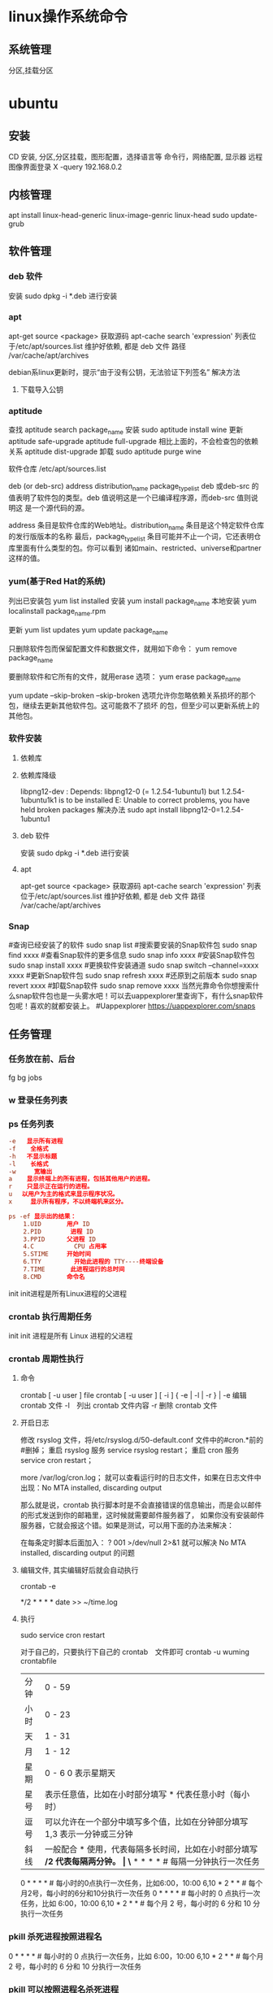 * linux操作系统命令
** 系统管理
   分区,挂载分区
* ubuntu
** 安装 
   CD 安装, 分区,分区挂载，图形配置，选择语言等
   命令行，网络配置, 显示器
   远程图像界面登录 X -query 192.168.0.2
** 内核管理
    apt install linux-head-generic linux-image-genric linux-head
    sudo update-grub
** 软件管理
*** deb 软件
    安装 sudo dpkg -i *.deb  进行安装
*** apt 
    apt-get source <package> 获取源码
    apt-cache search 'expression'
    列表位于/etc/apt/sources.list
    维护好依赖, 都是 deb 文件
    路径  /var/cache/apt/archives
    
    debian系linux更新时，提示“由于没有公钥，无法验证下列签名”
    解决方法
1. 下载导入公钥
# apt-key adv --keyserver keyserver.ubuntu.com --recv-keys  8B48AD6246925553
# apt-key adv --keyserver keyserver.ubuntu.com --recv-keys  7638D0442B90D010
# 此处的8B48AD6246925553、7638D0442B90D010是错误提示中的：NO_PUBKEY 8B48AD6246925553  NO_PUBKEY 7638D0442B90D010 

*** aptitude    
    查找
    aptitude search package_name
    安装
    sudo aptitude install wine
    更新
    aptitude safe-upgrade   
    aptitude full-upgrade 相比上面的，不会检查包的依赖关系 
    aptitude dist-upgrade 
    卸载 
    sudo aptitude purge wine
    
    软件仓库
    /etc/apt/sources.list
    
    deb (or deb-src) address  distribution_name  package_type_list
    deb 或deb-src 的值表明了软件包的类型。deb 值说明这是一个已编译程序源，而deb-src 值则说明这
    是一个源代码的源。

    address 条目是软件仓库的Web地址。distribution_name 条目是这个特定软件仓库的发行版版本的名称
    最后，package_type_list 条目可能并不止一个词，它还表明仓库里面有什么类型的包。你可以看到
    诸如main、restricted、universe和partner这样的值。
*** yum(基于Red Hat的系统)
    列出已安装包   yum list installed
    安装 yum install package_name
    本地安装 yum localinstall package_name.rpm

    更新 yum list updates
    yum update package_name

    只删除软件包而保留配置文件和数据文件，就用如下命令：
    yum remove package_name

    要删除软件和它所有的文件，就用erase 选项：
    yum erase package_name

    yum update --skip-broken
    --skip-broken 选项允许你忽略依赖关系损坏的那个包，继续去更新其他软件包。这可能救不了损坏
    的包，但至少可以更新系统上的其他包。

*** 软件安装
**** 依赖库
**** 依赖库降级 
     libpng12-dev : Depends: libpng12-0 (= 1.2.54-1ubuntu1) but 1.2.54-1ubuntu1k1 is to be installed 
     E: Unable to correct problems, you have held broken packages
     解决办法
     sudo apt install libpng12-0=1.2.54-1ubuntu1
**** deb 软件
     安装 sudo dpkg -i *.deb  进行安装
**** apt 
     apt-get source <package> 获取源码
     apt-cache search 'expression'
     列表位于/etc/apt/sources.list
     维护好依赖, 都是 deb 文件
     路径  /var/cache/apt/archives
*** Snap
#查询已经安装了的软件 sudo snap list
#搜索要安装的Snap软件包 sudo snap find xxxx
#查看Snap软件的更多信息 sudo snap info xxxx
#安装Snap软件包 sudo snap install xxxx
#更换软件安装通道 sudo snap switch –channel=xxxx xxxx
#更新Snap软件包 sudo snap refresh xxxx
#还原到之前版本 sudo snap revert xxxx
#卸载Snap软件 sudo snap remove xxxx
当然光靠命令你想搜索什么snap软件包也是一头雾水吧！可以去uappexplorer里查询下，有什么snap软件包呢！喜欢的就都安装上。
#Uappexplorer
https://uappexplorer.com/snaps
** 任务管理
*** 任务放在前、后台
    fg bg jobs 
*** w 登录任务列表
*** ps 任务列表
   #+BEGIN_SRC conf
     -e   显示所有进程 
     -f    全格式
     -h   不显示标题
     -l    长格式
     -w     宽输出
     a    显示终端上的所有进程，包括其他用户的进程。
     r    只显示正在运行的进程。
     u 　以用户为主的格式来显示程序状况。
     x     显示所有程序，不以终端机来区分。

     ps -ef 显示出的结果：
         1.UID       用户 ID
         2.PID        进程 ID
         3.PPID      父进程 ID
         4.C           CPU 占用率
         5.STIME     开始时间
         6.TTY         开始此进程的 TTY----终端设备
         7.TIME       此进程运行的总时间
         8.CMD       命令名
   #+END_SRC
   
   init init进程是所有Linux进程的父进程
*** crontab 执行周期任务
   init init 进程是所有 Linux 进程的父进程
*** crontab 周期性执行
**** 命令
     crontab [ -u user ] file
     crontab [ -u user ] [ -i ] { -e | -l | -r } |
     -e 编辑 crontab 文件
     -l　列出 crontab 文件内容
     -r 删除 crontab 文件
**** 开启日志     
    修改 rsyslog 文件，将/etc/rsyslog.d/50-default.conf 文件中的#cron.*前的#删掉；
    重启 rsyslog 服务 service rsyslog restart；
    重启 cron 服务 service cron restart；

    more /var/log/cron.log；
    就可以查看运行时的日志文件，如果在日志文件中出现：No MTA installed, discarding output

    那么就是说，crontab 执行脚本时是不会直接错误的信息输出，而是会以邮件的形式发送到你的邮箱里，这时候就需要邮件服务器了，
    如果你没有安装邮件服务器，它就会报这个错。如果是测试，可以用下面的办法来解决：

    在每条定时脚本后面加入：
    ?
    001
    >/dev/null 2>&1
    就可以解决 No MTA installed, discarding output 的问题
**** 编辑文件, 其实编辑好后就会自动执行
    crontab -e  

    # m h  dom mon dow   command  
    */2 * * * * date >> ~/time.log  
**** 执行     
     sudo service cron restart  

     对于自己的，只要执行下自己的 crontab　文件即可
     crontab -u wuming crontabfile

 | 分钟 | 0 - 59                                                                     |
 | 小时 | 0 - 23                                                                     |
 | 天   | 1 - 31                                                                     |
 | 月   | 1 - 12                                                                     |
 | 星期 | 0 - 6   0 表示星期天                                                        |
 | 星号 | 表示任意值，比如在小时部分填写 * 代表任意小时（每小时）                    |
 | 逗号 | 可以允许在一个部分中填写多个值，比如在分钟部分填写 1,3 表示一分钟或三分钟  |
 | 斜线 | 一般配合 * 使用，代表每隔多长时间，比如在小时部分填写 */2 代表每隔两分钟。 |
\* * * * *                  # 每隔一分钟执行一次任务  
0 * * * *                  # 每小时的0点执行一次任务，比如6:00，10:00  
6,10 * 2 * *            # 每个月2号，每小时的6分和10分执行一次任务  
0 * * * *                  # 每小时的 0 点执行一次任务，比如 6:00，10:00  
6,10 * 2 * *            # 每个月 2 号，每小时的 6 分和 10 分执行一次任务  
*** pkill 杀死进程按照进程名
0 * * * *                  # 每小时的 0 点执行一次任务，比如 6:00，10:00  
6,10 * 2 * *            # 每个月 2 号，每小时的 6 分和 10 分执行一次任务  
*** pkill 可以按照进程名杀死进程
*** 进程属性
    ls /proc/PID 
    cwd 进程运行目录
    exe 程序绝对路径
    cmdline 运行时的命令行命令
    environ 环境变量
    fd 打开或使用的文件的符号链接
** 用户管理
*** 添加
     useradd -m -g users -G wheel -s /bin/bash ikke
     passwd ikke
*** 组织
**** sudo 组
      打开 /etc/sudoers 
*** 忘记密码
   1,启动时在启动的 linux 系统（或 grub 到计时结束前）上按下“e”键
   2，选中类似“于 kernel /boot/vmlinuz-2.4.18-14 ”按“e”键
   3,修改命令行，加入 linux single，结果如下：
   kernel /vmlinuz-2.6.18-8.el5  ro root=LABEL=/ rhgb quiet linux single
   4,回车返回，按 b 键,进入命令行
   5, #vi /etc/shadow 编辑 shadow
   将第一行，即以 root 开头的一行中 root:后和下一个:前的内容删除，
   第一行将类似于
   root::……
   保存
   (如果保存不了，是文件属性的问题，就chmod 755 /etc/shadow，这样就OK了)
6. #reboot重启，root密码为空
   (如果保存不了，是文件属性的问题，就 chmod 755 /etc/shadow，这样就 OK 了)
6. #reboot 重启，root 密码为空
*** 显示 w 
*** 用户通信 write USERNAME 终端
    终端通过who获取
    write wuming pts/0
*** 拒绝通信 mesg n 
** 设备管理
*** 查看设备 
    ls /dev/
*** 硬盘设备 
    查看容量 df
**** 使用 mount
     mount 用于加载文件系统到指定的加载点
    mount  [-t vfstype] [-o options] device dir
    1.-t vfstype 文件系统类型
    　　光盘或光盘镜像：iso9660
    　　DOS fat16 文件系统：msdos
    　　Windows 9x fat32 文件系统：vfat
    　　Windows NT ntfs 文件系统：ntfs
    　　Mount Windows 文件网络共享：smbfs
    　　UNIX(LINUX) 文件网络共享：nfs
    2.-o options 主要用来描述设备或档案的挂接方式。常用的参数有：
    　　loop：用来把一个文件当成硬盘分区挂接上系统
    　　ro：采用只读方式挂接设备
    　　rw：采用读写方式挂接设备
    　　iocharset：指定访问文件系统所用字符集,不能显示中文 iocharset=cp936
    3.device 要挂接(mount)的设备。
    4.dir 设备在系统上的挂接点(mount point)。
    sudo mount -t smbfs -o username=user,password='' //10.0.1.1/windowsshare /mnt 浏览 windows 共享文件夹
**** 取消使用 umount
** 文件系统
** 文件管理
*** 查看 cat less more head tac tail wc
*** 排序查看 sort uniq
*** 修改 vim/emacs
*** 新增文件 目录  mkdir
*** 删除 remove rmdir
*** 比较 diff
*** 文件类型 file 
*** 改名 mv
*** 查找文件 find whereis which
*** 编辑
**** sed 命令编辑器
***** 选项 
      sed [options] 'command' file(s)
      sed [options] -f scriptfile file(s)
      -e<script>或--expression=<script>：以选项中的指定的 script 来处理输入的文本文件；
      -f<script 文件>或--file=<script 文件>：以选项中指定的 script 文件来处理输入的文本文件；
***** 功能
      a\ 在当前行下面插入文本。
      i\ 在当前行上面插入文本。
      c\ 把选定的行改为新的文本。
      d 删除，删除选择的行。
      D 删除模板块的第一行。
      s 替换指定字符 sed 's/aa/bb/' file 注意/ 符,用来分界
      h 拷贝模板块的内容到内存中的缓冲区。
      H 追加模板块的内容到内存中的缓冲区。
      g 获得内存缓冲区的内容，并替代当前模板块中的文本。
      G 获得内存缓冲区的内容，并追加到当前模板块文本的后面。
      l 列表不能打印字符的清单。
      n 读取下一个输入行，用下一个命令处理新的行而不是用第一个命令。
      N 追加下一个输入行到模板块后面并在二者间嵌入一个新行，改变当前行号码。
      p 打印模板块的行。(显示两遍)
      P(大写) 打印模板块的第一行。
      q 退出 Sed。
      b lable 分支到脚本中带有标记的地方，如果分支不存在则分支到脚本的末尾。
      r file 从 file 中读行。
      t label if 分支，从最后一行开始，条件一旦满足或者 T，t 命令，将导致分支到带有标号的命令处，或者到脚本的末尾。
      T label 错误分支，从最后一行开始，一旦发生错误或者 T，t 命令，将导致分支到带有标号的命令处，或者到脚本的末尾。
      w file 写并追加模板块到 file 末尾。  
      W file 写并追加模板块的第一行到 file 末尾。  
      ! 表示后面的命令对所有没有被选定的行发生作用。  
      = 打印当前行号码。  
      # 把注释扩展到下一个换行符以前。  

      sed 替换标记
      g 表示行内全面替换。  
      p 表示打印行。  
      w 表示把行写入一个文件。  
      x 表示互换模板块中的文本和缓冲区中的文本。  
      y 表示把一个字符翻译为另外的字符（但是不用于正则表达式）
      \1 子串匹配标记
      & 已匹配字符串标记

      sed 元字符集
      ^ 匹配行开始，如：/^sed/匹配所有以 sed 开头的行。
      $ 匹配行结束，如：/sed$/匹配所有以 sed 结尾的行。
      . 匹配一个非换行符的任意字符，如：/s.d/匹配 s 后接一个任意字符，最后是 d。
      [* 匹配 0 个或多个字符，如：/*sed/匹配所有模板是一个或多个空格后紧跟 sed 的行。
      [] 匹配一个指定范围内的字符，如/[ss]ed/匹配 sed 和 Sed。  
      [^] 匹配一个不在指定范围内的字符，如：/[^A-RT-Z]ed/匹配不包含 A-R 和 T-Z 的一个字母开头，紧跟 ed 的行。
      \(..\) 匹配子串，保存匹配的字符，如 s/\(love\)able/\1rs，loveable 被替换成 lovers。
      & 保存搜索字符用来替换其他字符，如 s/love/**&**/，love 这成**love**。
      \< 匹配单词的开始，如:/\<love/匹配包含以 love 开头的单词的行。
      \> 匹配单词的结束，如/love\>/匹配包含以 love 结尾的单词的行。
      x\{m\} 重复字符 x，m 次，如：/0\{5\}/匹配包含 5 个 0 的行。
      x\{m,\} 重复字符 x，至少 m 次，如：/0\{5,\}/匹配至少有 5 个 0 的行。
      x\{m,n\} 重复字符 x，至少 m 次，不多于 n 次，如：/0\{5,10\}/匹配 5~10 个 0 的行。 

***** sed 用法实例
****** 替换：s
      sed 's/book/books/' file

      -n 选项和 p 命令一起使用表示只打印那些发生替换的行：
      sed -n 's/test/TEST/p' file

      直接编辑文件选项-i，会匹配 file 文件中每一行的第一个 book 替换
      为 books：
      sed -i 's/book/books/g' file
****** 全面替换标记 g
      sed 's/book/books/g' file
****** 替换 1 行中第 N 处匹配开始替换时，可以使用 /Ng：
      echo sksksksksksk | sed 's/sk/SK/2g'
      skSKSKSKSKSK
****** 使用定界符
      sed 's:test:TEXT:g'
      sed 's|test|TEXT|g'

      定界符出现在样式内部时，需要进行转义：
      sed 's/\/bin/\/usr\/local\/bin/g'

****** 删除操作：d 命令
****** 删除空白行：
      sed '/^$/d' file

****** 删除文件的第 2 行：
      sed '2d' file
****** 删除文件的第 2 行到末尾所有行：
      sed '2,$d' file
****** 删除文件最后一行：
      sed '$d' file
****** 删除文件中所有开头是 test 的行：
      sed '/^test/'d file
****** 已匹配字符串标记&
      正则表达式 \w\+ 匹配每一个单词，使用 [&] 替换它，& 对应于之
      前所匹配到的单词：

      echo this is a test line | sed 's/\w\+/[&]/g'
      [this] [is] [a] [test] [line]

      所有以 192.168.0.1 开头的行都会被替换成它自已加 localhost：

      sed 's/^192.168.0.1/&localhost/' file
      192.168.0.1localhost
****** 子串匹配标记\1
      匹配给定样式的其中一部分：
      echo this is digit 7 in a number | sed 's/digit \([0-9]\)/\1/'
      this is 7 in a number

      命令中 digit 7，被替换成了 7。样式匹配到的子串是 7，\(..\)
      用于匹配子串，对于匹配到的第一个子串就标记为 \1，依此类推匹
      配到的第二个结果就是 \2，例如：

      echo aaa BBB | sed 's/\([a-z]\+\) \([A-Z]\+\)/\2 \1/'
      BBB aaa

      love 被标记为 1，所有 loveable 会被替换成 lovers，并打印出来：

      sed -n 's/\(love\)able/\1rs/p' file
****** 组合多个表达式
      sed '表达式' | sed '表达式'

      等价于：

      sed '表达式; 表达式'

      引用

      sed 表达式可以使用单引号来引用，但是如果表达式内部包含变量字
      符串，就需要使用双引号。

      test=hello
      echo hello WORLD | sed "s/$test/HELLO"
      HELLO WORLD

      选定行的范围：,（逗号）

      所有在模板 test 和 check 所确定的范围内的行都被打印：

      sed -n '/test/,/check/p' file

      打印从第 5 行开始到第一个包含以 test 开始的行之间的所有行：

      sed -n '5,/^test/p' file

      对于模板 test 和 west 之间的行，每行的末尾用字符串 aaa bbb 替换：

      sed '/test/,/west/s/$/aaa bbb/' file

      多点编辑：e 命令

      -e 选项允许在同一行里执行多条命令：

      sed -e '1,5d' -e 's/test/check/' file

      上面 sed 表达式的第一条命令删除 1 至 5 行，第二条命令用 check 替换
      test。命令的执行顺序对结果有影响。如果两个命令都是替换命令
      ，那么第一个替换命令将影响第二个替换命令的结果。

      和 -e 等价的命令是 --expression：

      sed --expression='s/test/check/' --expression='/love/d' file

      从文件读入：r 命令

      file 里的内容被读进来，显示在与 test 匹配的行后面，如果匹配多
      行，则 file 的内容将显示在所有匹配行的下面：

      sed '/test/r file' filename

      写入文件：w 命令  

      在 example 中所有包含 test 的行都被写入 file 里：

      sed -n '/test/w file' example

      追加（行下）：a\命令

      将 this is a test line 追加到以 test 开头的行后面：

      sed '/^test/a\this is a test line' file

      在 test.conf 文件第 2 行之后插入 this is a test line：

      sed -i '2a\this is a test line' test.conf

      插入（行上）：i\命令

      将 this is a test line 追加到以 test 开头的行前面：

      sed '/^test/i\this is a test line' file

      在 test.conf 文件第 5 行之前插入 this is a test line：

      sed -i '5i\this is a test line' test.conf

      下一个：n 命令

      如果 test 被匹配，则移动到匹配行的下一行，替换这一行的 aa，变
      为 bb，并打印该行，然后继续：

      sed '/test/{ n; s/aa/bb/; }' file

      变形：y 命令

      把 1~10 行内所有 abcde 转变为大写，注意，正则表达式元字符不能使
      用这个命令：

      sed '1,10y/abcde/ABCDE/' file

      退出：q 命令

      打印完第 10 行后，退出 sed

      sed '10q' file

      保持和获取：h 命令和 G 命令

      在 sed 处理文件的时候，每一行都被保存在一个叫模式空间的临时缓
      冲区中，除非行被删除或者输出被取消，否则所有被处理的行都将
      打印在屏幕上。接着模式空间被清空，并存入新的一行等待处理。

      sed -e '/test/h' -e '$G' file

      在这个例子里，匹配 test 的行被找到后，将存入模式空间，h 命令将
      其复制并存入一个称为保持缓存区的特殊缓冲区内。第二条语句的
      意思是，当到达最后一行后，G 命令取出保持缓冲区的行，然后把它
      放回模式空间中，且追加到现在已经存在于模式空间中的行的末尾
      。在这个例子中就是追加到最后一行。简单来说，任何包含 test 的
      行都被复制并追加到该文件的末尾。

      保持和互换：h 命令和 x 命令

      互换模式空间和保持缓冲区的内容。也就是把包含 test 与 check 的行
      互换：

      sed -e '/test/h' -e '/check/x' file

      脚本 scriptfile

      sed 脚本是一个 sed 的命令清单，启动 Sed 时以-f 选项引导脚本文件名
      。Sed 对于脚本中输入的命令非常挑剔，在命令的末尾不能有任何空
      白或文本，如果在一行中有多个命令，要用分号分隔。以#开头的行
      为注释行，且不能跨行。

      sed [options] -f scriptfile file(s)

      打印奇数行或偶数行

      方法 1：

      sed -n 'p;n' test.txt  #奇数行
      sed -n 'n;p' test.txt  #偶数行

      方法 2：

      sed -n '1~2p' test.txt  #奇数行
      sed -n '2~2p' test.txt  #偶数行

      打印匹配字符串的下一行

      grep -A 1 SCC URFILE
      sed -n '/SCC/{n;p}' URFILE
      awk '/SCC/{getline; print}' URFILE
***** 修改 更改 
**** emacs 可视化编辑器
**** join 行号及行内文本同，则显示
     按两个文件的相同字段合并
**** tr 替换或删除字符
*** 查找文件内容 grep
*** 改变权限 chmod 
*** 权限 setuid 执行中文件有文件所有者权限  setgid 文件所属组权限
*** grep 文本搜索
     -C 5 foo file  显示 file 文件中匹配 foo 字串那行以及上下 5 行
     -B 5 foo file  显示 foo 及前 5 行
     -A 5 foo file  显示 foo 及后 5 行
     －c：只输出匹配行的计数。
     －I：不区分大 小写(只适用于单字符)。
     －h：查询多文件时不显示文件名。
     －l：查询多文件时只输出包含匹配字符的文件名。
     －n：显示匹配行及 行号。
     －s：不显示不存在或无匹配文本的错误信息。
     －v：显示不包含匹配文本的所有行。
     pattern 正则表达式主要参数：
     \： 忽略正则表达式中特殊字符的原有含义。
     ^：匹配正则表达式的开始行。
     $: 匹配正则表达式的结束行。
     \<：从匹配正则表达 式的行开始。
     \>：到匹配正则表达式的行结束。
     [ ]：单个字符，如[A]即 A 符合要求 。
     [ - ]：范围，如[A-Z]，即 A、B、C 一直到 Z 都符合要求 。
     .：所有的单个字符。
     $ grep ‘test’ d*
     显示所有以 d 开头的文件中包含 test 的行。
     $ grep ‘test’ aa bb cc
     显示在 aa，bb，cc 文件中匹配 test 的行。
     $ grep ‘[a-z]\{5\}’ aa
     显示所有包含每个字符串至少有 5 个连续小写字符的字符串的行。
     $ grep ‘w\(es\)t.*\1′ aa
     如果 west 被匹配，则 es 就被存储到内存中，并标记为 1，然后搜索任意个字符(.*)，这些字符后面紧跟着 另外一个 es(\1)，找到就显示该行。如果用 egrep 或 grep -E，就不用"\"号进行转义，直接写成’w(es)t.*\1′就可以了。

     grep 命令使用复杂实例
     假设您正在’/usr/src/Linux/Doc’目录下搜索带字符 串’magic’的文件：
     $ grep magic /usr/src/Linux/Doc/*
     sysrq.txt:* How do I enable the magic SysRQ key?
     sysrq.txt:* How do I use the magic SysRQ key?
     其中文件’sysrp.txt’包含该字符串，讨论的是 SysRQ 的功能。
     默认情况下，’grep’只搜索当前目录。如果 此目录下有许多子目录，’grep’会以如下形式列出：
     grep: sound: Is a directory
     这可能会使’grep’ 的输出难于阅读。这里有两种解决的办法：
     明确要求搜索子目录：grep -r
     或忽略子目录：grep -d skip
     如果有很多 输出时，您可以通过管道将其转到’less’上阅读：
     $ grep magic /usr/src/Linux/Documentation/* | less
     这样，您就可以更方便地阅读。

     -q 静静地 ，存在则返回 0, 不存在返回 1
     下面还有一些有意思的命令行参数：
     grep -i pattern files：不区分大小写地搜索。默认情况区分大小写，
     grep -l pattern files：只列出匹配的文件名，
     grep -L pattern files：列出不匹配的文件名，
     grep -w pattern files：只匹配整个单词，而不是字符串的一部分(如匹配’magic’，而不是’magical’)，
     grep -C number pattern files：匹配的上下文分别显示[number]行，
     grep pattern1 | pattern2 files：显示匹配 pattern1 或 pattern2 的行，
     grep pattern1 files | grep pattern2：显示既匹配 pattern1 又匹配 pattern2 的行。
     grep -n pattern files  即可显示行号信息
     grep -c pattern files  即可查找总行数

*** find 
    pathname -options [-print -exec -ok ...]
    关系操作
    -a and
    -or -o or
    -n not 
     : -exec：find 命令对匹配的文件执行该参数所给出的 shell 命令。相应命令的形式为'command' {  } \;，注意{   }和\；之间的空格。
     : -ok：和-exec 的作用相同，只不过以一种更为安全的模式来执行该参数所给出的 shell 命令，在执行每一个命令之前，都会给出提示，让用户来确定是否执行。
     : -name   按照文件名查找文件。
     : -perm   按照文件权限来查找文件。
     : -prune  使用这一选项可以使 find 命令不在当前指定的目录中查找，如果同时使用-depth 选项，那么-prune 将被 find 命令忽略。
     : -user   按照文件属主来查找文件。
     : -group  按照文件所属的组来查找文件。
     : -mtime -n +n  按照文件的更改时间来查找文件， - n 表示文件更改时间距
     : 现在 n 天以内，+ n 表示文件更改时间距现在 n 天以前。find 命令还有-atime 和-ctime 选项，但它们都和-m time 选项。
     : -nogroup  查找无有效所属组的文件，即该文件所属的组在/etc/groups 中不存在。
     : -nouser   查找无有效属主的文件，即该文件的属主在/etc/passwd 中不存在。
     : -newer file1 ! file2  查找更改时间比文件 file1 新但比文件 file2 旧的文件。
     : -iname 忽略大小写
**** -type  查找某一类型的文件，诸如：
     + b - 块设备文件。
     + d - 目录。
     + c - 字符设备文件。
     + p - 管道文件。
     + l - 符号链接文件。
     + f - 普通文件。
**** -size n：[c] 查找文件长度为 n 块的文件，带有 c 时表示文件长度以字节计。
**** -depth：在查找文件时，首先查找当前目录中的文件，然后再在其子目录中查找。
**** -fstype：查找位于某一类型文件系统中的文件，这些文件系统类型通常可以在配置文件/etc/fstab 中找到，该配置文件中包含了本系统中有关文件系统的信息。
**** -mount：在查找文件时不跨越文件系统 mount 点。
**** -follow：如果 find 命令遇到符号链接文件，就跟踪至链接所指向的文件。
**** -cpio：对匹配的文件使用 cpio 命令，将这些文件备份到磁带设备中。
**** time
     : -amin n   查找系统中最后 N 分钟访问的文件  -n n 天以内;+n n 天之前
     : -atime n  查找系统中最后 n*24 小时访问的文件
     : -cmin n   查找系统中最后 N 分钟被改变文件状态的文件
     : -ctime n  查找系统中最后 n*24 小时被改变文件状态的文件
     : -mmin n   查找系统中最后 N 分钟被改变文件数据的文件
     : -mtime n  查找系统中最后 n*24 小时被改变文件数据的文件
     : find  ./    -mtime    -1    -type f    -ok   ls -l    {} \;  
     : find .    -perm -007    -exec ls -l {} \;  
     : ! 否定参数
** 系统信息
*** 系统名字 hostname 
*** 日期时间 date calendar
** 任务工具
*** 终止任务 kill  
*** 任务放后台 bg
*** 调到前台 fg
*** 查看任务 ps
** 工具
*** 文本转换 unix2dos dos2unix 
*** 压缩 bzip2  -v 显示文件的详细信息 bzip -v aa.jpg 
*** 改变shell chsh 重登有效 更改的是/etc/passwd 中的shell 内容
*** 屏幕截图
   import -frame window.tif
**** shutter 
     1. 里面的快捷键命令用：shutter -s 或者 shutter –select
     2. 截取当前活动窗口：shutter -a（a 表示 active）
     3. 截取拖拉区域：shutter -s（s 是 select 之意），拖拉出矩形区域后按 Enter。 

*** 中文语音朗读 ekho
   (如果保存不了，是文件属性的问题，就 chmod 755 /etc/shadow，这样就 OK 了)
6. #reboot 重启，root 密码为空
* 应用软件
   (如果保存不了，是文件属性的问题，就 chmod 755 /etc/shadow，这样就 OK 了)
6. #reboot 重启，root 密码为空
* 软件
** 编程
*** gcc 基于 C/C++的预处理器和编译器
    -o：指定生成的输出文件,所以编译多个文件是,-o 没有意义；
    -E：仅执行编译预处理； .i
    -S：将 C 代码转换为汇编代码；.s
    -wall：显示警告信息；
    -c：仅执行编译操作，不进行连接操作。.o
**** 1. 预处理 gcc -E test.c -o test.i
     -C:
     -H:
     -include:
**** 2. 编译为汇编代码   gcc -S test.i -o test.s
     masm=intel	汇编代码 
     -std 指定使用的语言标准
**** 3. gas  gcc -c test.s -o test.o
     :-Wa,option
     :-llibrary 连接名为 library 的库文件
     :-L 指定额外路径
     :-m32
**** 4. ld  gcc test.o -o test
     :-lobjc 这个-l 选项的特殊形式用于连接 Objective C 程序.
     :-nostartfiles 不连接系统标准启动文件,而标准库文件仍然正常使用.
     :-nostdlib 不连接系统标准启动文件和标准库文件.只把指定的文件传递给连接器.
     :-static 在支持动态连接(dynamic linking)的系统上,阻止连接共享库.该选项在其他系统上无效.
     :-shared 生成一个共享目标文件,他可以和其他目标文件连接产生可执行文件.只有部分系统支持该选项.
     :-symbolic 建立共享目标文件的时候,把引用绑定到全局符号上.对所有无法解析的引用作出警
     告(除非用连接编辑选项 `-Xlinker -z -Xlinker defs'取代).只有部分系统支持该选项.
     :-u symbol 使连接器认为取消了 symbol 的符号定义,从而连接库模块以取得定义.你可以使用多
     个 `-u'选项,各自跟上不同的符号,使得连接器调入附加的库模块.
     : [-e ENTRY]|[--entry=ENTRY]	 使用 ENTRY (入口)标识符作为程序执行的开始端,而不是缺省入口.   
     : -lAR	在连 接文件列表中增加归档库文件 AR.可以多次使用这个选项. 凡指定一项 AR,ld 就会在路径列表中增加一项对 libar.a 的搜索.
     : -LSEARCHDIR   这个选项将路径 SEARCHDIR 添加到路径列表, ld 在这个列表中搜索归档库.
     可以多次使用这个选项.缺省的搜索路径集(不使用-L 时)取决于 ld 使用的
     模拟模式(emulation)及其配置.在连接脚本中,可以用 SEARCH_DIR 命令指定路径. 
     : -Tbss org
     : -Tdata org
     : -Ttext org
     把 org 作为输出文件的段起始地址 --- 特别是 --- bss,data,或 text 段.org 必须是十六进制整数. 
     : -X    删除 全部 临时的 局部符号. 大多数 目的文件 中, 这些 局部符	    号 的 名字 用 `L' 做 开头.
     : -x    删除 全部 局部符号. 
     : -m 指定仿真环境,这里要与 gcc 的选项 -m32 一致; -V 显示 支持的仿真：本机支持   elf_x86_64   
     elf32_x86_64   elf_i386   i386linux   elf_l1om   elf_k1om   i386pep   i386pe
     LDFLAGS="-L/usr/lib64 -L/lib64" 全局常量
     : 注意,如果连接器通过被编译器驱动来间接引用(比如 gcc), 那所有的连接器命令行选项前必须加上前缀'-Wl'
     gcc -Wl,--startgroup foo.o bar.o -Wl,--endgroup 
     : `-b INPUT-FORMAT'
     `--format=INPUT-FORMAT' [binary]
     'ld'可以被配置为支持多于一种的目标文件.缺省的格式是从环境变量'GNUTARGET'中得到的.
     你也可以从一个脚本中定义输入格式,使用的命令是'TARGET'. 
     : `--oformat OUTPUT-FORMAT'	  指定输出目标文件的二进制格式.一般不需要指定,ld 的缺省输出格式配置
     为/各个机器上最常用的/ 格式. output-format 是一个 字符串,BFD 库支持的格式名称:在操作系统一层了,如果是操作系统本身,加入此选项
     : [`-N']|[`--omagic']
     把 text 和 data 节设置为可读写.同时,取消数据节的页对齐,同时,取消对共享库的连接.如果输出格式
     支持 Unix 风格的 magic number, 把输出标志为'OMAGIC'. 
**** 5. 检错
     : -Wall 产生尽可能多的警告信息
     : -Werror GCC 会在所有产生警告的地方停止编译
**** 6. 库文件连接 .a .so
     : 包含文件 -I /usr/dirpath    
     : 库   -L /dirpath   -llibname  不要.a 或.so 后缀
     : 强制静态库 gcc –L /usr/dev/mysql/lib –static –lmysqlclient test.o –o test
     静态库链接时搜索路径顺序：
     1. ld 会去找 GCC 命令中的参数-L
     2. 再找 gcc 的环境变量 LIBRARY_PATH
     3. 再找内定目录 /lib /usr/lib /usr/local/lib 这是当初 compile gcc 时写在程序内的

     动态链接时、执行时搜索路径顺序:
     1. 编译目标代码时指定的动态库搜索路径
     2. 环境变量 LD_LIBRARY_PATH 指定的动态库搜索路径
     3. 配置文件/etc/ld.so.conf 中指定的动态库搜索路径
     4. 默认的动态库搜索路径/lib
     5. 默认的动态库搜索路径/usr/lib
     有关环境变量：
     LIBRARY_PATH 环境变量：指定程序静态链接库文件搜索路径
     LD_LIBRARY_PATH 环境变量：指定程序动态链接库文件搜索路径
**** 7. 调试
     -g:
     -gstabs:
     -gcoff:
     -gdwarf:
**** 8. 优化
     -O0 不优化
     -fcaller-saves: 
**** 9. 目标机选项(Target Option) 交叉编译
     -b machine 
     -V version 哪个版本的 gcc
**** 10.配置相关选项(Configuration Dependent Option)
     M680x0 选项
     i386 选项
**** 11.总体选项(Overall Option)
     -x language
     明确指出后面输入文件的语言为 language (而不是从文件名后缀得到的默认选择).

**** 12.目录选项(DIRECTORY OPTION)
     :-Idir 在头文件的搜索路径列表中添加 dir 目录.
     :-Ldir 在`-l'选项的搜索路径列表中添加 dir 目录.

**** 13.C 文件与 汇编文件编译
     以下涉及到不同编译器对符号的处理问题。比如我们写个汇编文件，汇编后，汇编文件中的符号未变，但是当我们写个 C 文件再生成目标文件后，源文件中的符号前可能加了下划线，当两者之间发生引用关系时可能无法连接，此时我们会用到下面的命令。
     : --change-leading-char
     : --remove-leading-char
     : --prefix-symbols=string
*** ldconfig 动态链接库管理命令
*** readelf 用于显示 elf 格式文件的信息
    : -a       --all
**** elf header
     描述了这个 elf 文件的一些信息，如数据格式是 big-endian 或者 little-endian
     运行平台、section header 的个数等。
***** section headers 是一个表，表中的每个条目描述了一个 section，
      如 section 在文件中的偏移，大小等。
***** section 中就是 elf 文件中"真正"的信息了。

*** objdump 显示二进制文件信息
    : -a|--archive-header 列出 archive 头/列表用'ar tv'
    : -d 反汇编
    : -S|--source
    : -m MACHINE| --architecture=MACHINE
    : -G|--stabs
*** gdb 功能强大的程序调试器
**** options gdb <program> [core]|[PID]
     -d 指定远程调试时串行接口的线路速度
     -batch 以批处理模式运行
     -c 指定要分析的核心转储文件
     -cd 指定工作目录
     -d 指定搜索源文件的目录
     -e 指定要执行的文件
     -f 调试时以标准格式输出文件名和行号
     -q 安静模式
     -s 指定符号的文件名
     -se 指定符号和要执行的文件名
     -tty 设置标准输出和输入设备
     -x 从指定的文件执行 gdb 命令
**** 常用的调试命令
     shell <command>
     make <make -args>

     运行参数
     set args 设定参数
     show args 查看运行参数
     运行环境
     path<dir> 设定程序的运行路径。
     show paths 查看程序的运行路径。
     set environment varname[=value]设置环境变量。如:set env USER=hchen
     show environment[varname]查看环境变量
     工作目录
     cd <dir>相当于 shell 的 cd 命令。
     pwd 显示当前的工作目录。
     程序的输入输出
     info terminal 显示程序用到的终端的模式
     使用重定向空值程序输出。如 run>outfile
     tty 命令可以指定写输入输出的终端设备。如 tty /dev/ttyb
     列出源码 ;l 3（开始行） 根据本地文件,没有就列不出 
     设置断点 ;b filename: <行号>;break +offset -offset 当前行号前后
     b filename: <函数名称>;
     b *<函数名称>;
     b *<代码地址> 
     break...if<condition>
     调试程序 ;r 
     继续执行 ;c
     删除断点 ;clear <行号>
     删除断点 ;d <编号>
     执行一行 ;n /s
     结束循环 ;until
     p $1 ($1 为历史记录变量); 
     p <数组名>显示数组元素;
     p <*数组指针>显示数组 int a[N]的特定值：
     p &var 显示变量地址
     显示变量类型;    whatis p
     显示各类信息   info b 显示断点信息
     finish 退出函数
     info r 寄存器信息
     info local 当前函数中的局部变量信息;
     info prog 显示被调试程序的执行状态
     break *_start+1 由于 gnu 调试时忽略开始处断点, 需要在开始标签处执行一个空指令
     print/d 显示十进制数字
     print/t 显示二进制数字
     print/x 显示 16 进制数字

     x/FMT ADDRESS.
     ADDRESS is an expression for the memory address to examine.
     FMT is a repeat count followed by a format letter and a size letter.
     Format letters are o(octal), x(hex), d(decimal), u(unsigned decimal),
     t(binary), f(float), a(address), i(instruction), c(char), s(string)
     and z(hex, zero padded on the left).
     Size letters are b(byte), h(halfword), w(word), g(giant, 8 bytes).
     The specified number of objects of the specified size are printed
     according to the format.
     7.0 版本以上 gdb 的 disas 命令可以携带/m 参数，让汇编与 c 源码同时显示：disas /m main

     使用 x 命令可以查看特定内存的值:
     x/nyz
     其中 n 为要显示的字段数
     y 时输出格式, 它可以是:
     c 用于字符, d 用于十进制, x 用于 16 进制
     z 是要显示的字段长度, 它可以是:
     b 用于字节, h 用于 16 字节, w 用于 32 位字
     如:
     x/42cb 用于显示前 42 字节
     print-stack      查看堆栈               
     u start end      反汇编内存                       
     trace on          反汇编每一条                    
     trace-reg on    每执行一条打印 cpu               
     xp /32bx 0x90000  查询从 0x90000 开始的 32 个字节内容 
*** make GNU 的工程化编译工具
*** eclipse
**** eclipse 快捷键
   1. 常用快捷键
   这是使用工具的第一步，熟练使用快捷键对于我们编写程序会起到相当大帮助，所以这里笔者列出的快捷键建议大家必须都掌握。
   Ctrl + 鼠标左键（类、方法、属性的变量名词）：定位跟踪某变量声明或定义的位置
   Ctrl + S：保存当前文件
   Ctrl + X：剪切
   Ctrl + C：复制
   Ctrl + V：粘贴
   Ctrl + D：删除当前行
   Ctrl + F：查找/替换（当前编辑窗口）
   Ctrl + H：全局搜索
   Ctrl + /：注释当前行或多行代码
   Ctrl + Shift + C：注释当前行或多行代码
   Ctrl + Shift + F：格式化当前代码
   Ctrl + Shift + O：缺少的 Import 语句被加入，多余的 Import 语句被删除（先把光标定位到需导入包的类名上）
   Ctrl + Shift + S：保存所有文件
   Ctrl + Shift + X：把当前选中的文本全部变为大写
   Ctrl + Shift + Y：把当前选中的文本全部变为小写
   Alt + /：代码智能提示
   Alt + Shift + R：重命名（包括文件名、类名、方法名、变量名等等，非常好用）
   Alt + Shift + J：生成类或方法的注释
   Alt + Shift + S：打开 Source 窗口（生成 get、set 方法，实现、覆盖接口或类的方法，很常用）
   Alt + Shift + D, J：如果有 main 方法入口，则以 Debug 方式执行代码
   Alt + Shift + X, J：如果有 main 方法入口，则以 Run 方式执行代码
 
 
   2. 插件推荐
   Eclipse 默认情况下是一个纯净版的，所以功能简单，而开源 IDE 最为强大的莫过于各种插件，通过使用插件可以帮助我们减少大量编写代码的工作量，
   也帮助我们降低了编写代码的难度，所以懂得安装必要插件，也是熟练使用 IDE 的鉴证。
   ① hibernate Tools
   Hibernate Tools 是一套全新而且完整的面向 Hibernate3 的工具集合，它包含了 Eclipse 插件和 Ant 编译流程，是 JBoss Tools 的核心组件。使用该插件能大大减少我们
   使用 Hibernate 的工作量，支持自动生成全部 Hibernate 的 xml 文件、javabean、HTML 表单文件等。
   安装地址：http://download.jboss.org/jbosstools/updates/development/indigo/
   ② spring IDE
   Spring IDE 是 Spring 官方网站推荐的 Eclipse 插件，可提供在开发 Spring 时对 Bean 定义文件进行提示、验证并以可视化的方式查看各个 Bean 之间
   的依赖关系等，对基于 spring 框架的项目开发提供了有力的支持。
   安装地址：http://dist.springsource.com/release/TOOLS/update/e3.6/
   ③ Subclipse
   Subclipse 是基于 Eclipse 的 SVN 插件，支持所有版本的 Eclipse，团队开发必备插件。
   安装地址：http://subclipse.tigris.org/update_1.8.x
   ④ Findbugs
   FindBugs 是一个能静态分析源代码中可能会出现 Bug 的 Eclipse 插件工具。它检查类或者 JAR 文件，将字节码与一组缺陷模式进行对比以发现可能的问题。
   利用这个工具，就可以在不实际运行程序的情况对软件进行分析。它可以帮助改进代码的质量。
   安装地址：http://findbugs.cs.umd.edu/eclipse/
   ⑤ Sysdeo Tomcat Launcher Plugin
   Sysdeo Tomcat Launcher Plugin 是 Tomcat 的 Eclipse 插件，帮助我们自动部署 tomcat 服务器。该插件不是必要插件，可以不装。
   下载地址：http://www.eclipsetotale.com/tomcatPlugin/tomcatPluginV33.zip
 
   插件安装方法
   插件大概有三种安装方法：
   第一种：知道在线安装地址。Eclipse→Help→Install New Software...→地址栏（Work with）中输入安装地址→
   勾选要安装的插件→Next→同意安装协议→Finish→等待安装完毕→按要求重启 Eclipse
   第二种：手动从官网下载好插件并手动与 Eclipse 集成。这种方法一般的思路是：先关闭 Eclipse，然后将下载好的插件解压后，复制到 Eclipse 安装目
   录下的 plugins 文件夹和 features 文件夹下，如果必要的话再创建一个 link 文件，再重新打开 Eclipse。
   第三种：在线搜索安装。Eclipse→Help→Eclipse Marketplace...→在搜索栏输入要查找的插件→点击 Install 按钮→等待安装完毕→按要求重启 Eclipse
   这里笔者推荐第一种，如果不知道安装地址，那么就用第三种，第二种方法有时操作错误的话就会出现问题，风险较大，所以不推荐。
 
   3. tomcat
   ① 配置
   Window→Preferences→Server→Runtime Environment→Add→Apache→选择 tomcat 版本→Next→更改显示名称（Name）
   →Browse...浏览选择事先解压好的 tomcat 文件夹→选择 jre→Finish→OK→打开 Servers 窗体→右击选择 New→Server→选择 tomcat 版本→
   选择刚配置好的 tomcat→Next→选择项目→Finish
   ② 使用心得
   当我们修改某处代码后，启动 tomcat 发现页面没有变化时，要先关掉 tomcat，右击 Servers 窗口中 tomcat 服务器图标，选择 Clean...
   来清理下编译后的源码，再启动 tomcat 来重新编译下源码。
   而且如果部署多个，或 tomcat 异常时，右击 Servers 窗口中 tomcat 服务器图标，选择 Properties，检查 General 选项右侧 Location 是否正确，
   如果不正确则点击 Switch Location。
   虽然一个 tomcat 支持同时启动多个项目，但项目多启动时会很慢，所以如果不是工程项目需要的话，建议 tomcat 只部署启动一个项目，将暂时无用的项目移除。
   当 web 项目启动加载时间过长导致 tomcat 启动失败的话，可适当延长 tomcat 启动超时的时间（默认 45 秒），双击 Servers 窗口中 tomcat
   服务器打开 tomcat 属性窗口，点击右上方 Timeouts 选项，修改 Start(in seconds)的时间。
   eclipse 默认情况下是调用 tomcat 接口模拟启动 tomcat，而不是真正启动 tomcat，所以大家经常会遇到一件怪事：启动 tomcat 后，虽然能正常进 web 项目首页，
   却仅不了 tomcat 小猫首页（即 http://localhost:8080/），并且 web 项目部署编译后生成的文件也不在 tomcat 文件目录下的 work 目录下。
   解决办法：如果 tomcat 服务器下已经部署了项目，就先要将其全部移除，即右击 Servers 窗口中 tomcat 服务器图标，选择 Add and Remove...，
   单击 Remove All 按钮，单击 Finish 按钮。之后先 Clean 清理下，再双击 tomcat 服务器图标打开属性窗口，选择左侧中间 Server Locations 选项，
   选择下方第二个单选按钮（Use Tomcat installation），并将 Deploy path 文本框中的"wtpwebapps"（默认值）改为 webapps，也就是 tomcat 中发布
   项目所在的文件夹名字，最好再将项目重新部署到 tomcat 上，启动 tomcat 后，就可以看到熟悉的小猫页面了，同时在 tomcat 文件目录下的 work 文件夹下也能
   看见熟悉的编译后的页面文件了。
   如果代码出现引入 javax.servlet.http.*报错，说明是缺少 tomcat 的 jar 包，引入即可。方法：在左侧资源管理器右击项目，选择 Build Path 下的
   Configure Build Path...，右侧点击 Add Library...按钮，选择 Server Runtime，点击 Next 后选择 tomcat，Finish。
 
   4. eclipse 常见配置
   ● 字体大小
   Window→Preferences→General→Appearance→Colors and Fonts→右侧窗口→Basic 选项→双击 Text Font
   ● 修改打开文件的编辑浏览器
   Window→Preferences→General→Editors→File Associations→选择要修改的文件类型→在下方选择编辑浏览器
   ● 显示/隐藏代码行号
   Window→Preferences→General→Editors→勾选 Show line numbers
   ● 添加自定义 jar 包 Libraries
   Window→Preferences→Java→Build Path→User Libraries→右侧点击 New...→输入名称→点击 Add JARs...→浏览选择相应的 jar 文件
   ● 配置 tomcat 等服务器
   Window→Preferences→Server→Runtime Environment→Add...→选择需要的服务器（以 tomcat 为例请见上面 tomcat 配置）
   ● 修改格式化代码的换行判定
   Window→Preferences→Java→Code Style→Formatter→右侧点击 New...→输入名称→点击 OK→在弹出的窗口选择 Line Wrapping 选项卡→修改 Maixmum line width 文本框的值（默认 80）
   ● 添加 xml 的 dtd、xsd 等 xml 语法规则文件，实现代码自动提示
   Window→Preferences→XML→XML Catalog→右侧点击 Add...→Key type 选择 Public ID→Location 浏览选择你所下载的 DTD 文件的物理位置→Key 填入 xml 文档头部 <!DOCTYPE sqlMapConfig PUBLIC 后面的那些 url 地址→OK
   ● 修改编码格式
   右击你要修改的项目/包/类→选择 Properties→在 Resource 选项右侧的 Text file encoding 下选择你需要的编码格式
   ● 相同名称（包括类名、方法名、变量名等等）以不同背景色标识出来
   见下图：

   或者按快捷键：Alt + Shift + O
 
   在 Window→Preferences 下有许多配置，这里并不可能介绍很全，所以只列出最为常用的，大家有时间可能多进这里看看，再多点点多试试就明白了。
 
 
   5. SVN
   ● 上传项目至 SVN 服务器
   右击要上传的项目→Team→Share Project...→SVN→创建新的资源库位置/使用现有的资源库→Next→（输入 URL 地址）→Next→使用项目名称作为文件夹名→Next→Finish→（输入用户名/密码）
   注意："使用项目名称作为文件夹名"时，要保证 SVN 服务器端已创建与项目名称相同的文件夹，否则会导入失败。如果 SVN 端创建的文件夹名与项目名称不符，则在该步骤选择"使用指定的模块名"以确保 SVN 服务器端与项目名称一致。
   ● 下载项目从 SVN 服务器
   在资源管理器空白处右击→Import...→选择 SVN 文件夹→从 SVN 检出项目→创建新的资源库位置/使用现有的资源库→Next→（输入 URL 地址）→Next→做为新项目检出，并使用新建项目向导进行配置→Finish→Yes→配置新建项目（如输入项目名称）→OK
   注意：这个"输入 URL 地址"与上面上传项目的不同，这个 URL 地址需要输入项目具体所在的文件夹，而上一个因为有"使用项目名称作为文件夹名"这步，所以不需要带文件夹名称。
   ● 提交、更新、还原文件
   选中需要提交的文件、jar 包、javabean 等文件然后右击→Team→选择相应的操作。（这个基本地球人看看都会，所以就不多说了）
** xclip 这个剪切板和 图形下的剪切板不是同一个
*** 保存到内部剪切板
   ls -al | xclip
*** 文件内容 到剪切板中
   xclip /etc/apt/sources.list
*** 输出到系统剪切板
   xclip -o
   
** 文件系统
*** umount 用于卸载已经加载的文件系统
*** mount 用于加载文件系统到指定的加载点
    mount  [-t vfstype] [-o options] device dir
    1.-t vfstype 文件系统类型
    　　光盘或光盘镜像：iso9660
    　　DOS fat16 文件系统：msdos
    　　Windows 9x fat32 文件系统：vfat
    　　Windows NT ntfs 文件系统：ntfs
    　　Mount Windows 文件网络共享：smbfs
    　　UNIX(LINUX) 文件网络共享：nfs
    2.-o options 主要用来描述设备或档案的挂接方式。常用的参数有：
    　　loop：用来把一个文件当成硬盘分区挂接上系统
    　　ro：采用只读方式挂接设备
    　　rw：采用读写方式挂接设备
    　　iocharset：指定访问文件系统所用字符集,不能显示中文 iocharset=cp936
    3.device 要挂接(mount)的设备。
    4.dir 设备在系统上的挂接点(mount point)。
    sudo mount -t smbfs -o username=user,password='' //10.0.1.1/windowsshare /mnt 浏览 windows 共享文件夹
** 搜索
*** grep 文本搜索
     -C 5 foo file  显示 file 文件中匹配 foo 字串那行以及上下 5 行
     -B 5 foo file  显示 foo 及前 5 行
     -A 5 foo file  显示 foo 及后 5 行
     －c：只输出匹配行的计数。
     －I：不区分大 小写(只适用于单字符)。
     －h：查询多文件时不显示文件名。
     －l：查询多文件时只输出包含匹配字符的文件名。
     －n：显示匹配行及 行号。
     －s：不显示不存在或无匹配文本的错误信息。
     －v：显示不包含匹配文本的所有行。
     pattern 正则表达式主要参数：
     \： 忽略正则表达式中特殊字符的原有含义。
     ^：匹配正则表达式的开始行。
     $: 匹配正则表达式的结束行。
     \<：从匹配正则表达 式的行开始。
     \>：到匹配正则表达式的行结束。
     [ ]：单个字符，如[A]即 A 符合要求 。
     [ - ]：范围，如[A-Z]，即 A、B、C 一直到 Z 都符合要求 。
     .：所有的单个字符。
     $ grep ‘test’ d*
     显示所有以 d 开头的文件中包含 test 的行。
     $ grep ‘test’ aa bb cc
     显示在 aa，bb，cc 文件中匹配 test 的行。
     $ grep ‘[a-z]\{5\}’ aa
     显示所有包含每个字符串至少有 5 个连续小写字符的字符串的行。
     $ grep ‘w\(es\)t.*\1′ aa
     如果 west 被匹配，则 es 就被存储到内存中，并标记为 1，然后搜索任意个字符(.*)，这些字符后面紧跟着 另外一个 es(\1)，找到就显示该行。如果用 egrep 或 grep -E，就不用"\"号进行转义，直接写成’w(es)t.*\1′就可以了。

     grep 命令使用复杂实例
     假设您正在’/usr/src/Linux/Doc’目录下搜索带字符 串’magic’的文件：
     $ grep magic /usr/src/Linux/Doc/*
     sysrq.txt:* How do I enable the magic SysRQ key?
     sysrq.txt:* How do I use the magic SysRQ key?
     其中文件’sysrp.txt’包含该字符串，讨论的是 SysRQ 的功能。
     默认情况下，’grep’只搜索当前目录。如果 此目录下有许多子目录，’grep’会以如下形式列出：
     grep: sound: Is a directory
     这可能会使’grep’ 的输出难于阅读。这里有两种解决的办法：
     明确要求搜索子目录：grep -r
     或忽略子目录：grep -d skip
     如果有很多 输出时，您可以通过管道将其转到’less’上阅读：
     $ grep magic /usr/src/Linux/Documentation/* | less
     这样，您就可以更方便地阅读。

     -q 静静地 ，存在则返回 0, 不存在返回 1
     下面还有一些有意思的命令行参数：
     grep -i pattern files：不区分大小写地搜索。默认情况区分大小写，
     grep -l pattern files：只列出匹配的文件名，
     grep -L pattern files：列出不匹配的文件名，
     grep -w pattern files：只匹配整个单词，而不是字符串的一部分(如匹配’magic’，而不是’magical’)，
     grep -C number pattern files：匹配的上下文分别显示[number]行，
     grep pattern1 | pattern2 files：显示匹配 pattern1 或 pattern2 的行，
     grep pattern1 files | grep pattern2：显示既匹配 pattern1 又匹配 pattern2 的行。
     grep -n pattern files  即可显示行号信息
     grep -c pattern files  即可查找总行数

*** find 
    pathname -options [-print -exec -ok ...]
    关系操作
    -a and
    -or -o or
    -n not 
     : -exec：find 命令对匹配的文件执行该参数所给出的 shell 命令。相应命令的形式为'command' {  } \;，注意{   }和\；之间的空格。
     : -ok：和-exec 的作用相同，只不过以一种更为安全的模式来执行该参数所给出的 shell 命令，在执行每一个命令之前，都会给出提示，让用户来确定是否执行。
     : -name   按照文件名查找文件。
     : -perm   按照文件权限来查找文件。
     : -prune  使用这一选项可以使 find 命令不在当前指定的目录中查找，如果同时使用-depth 选项，那么-prune 将被 find 命令忽略。
     : -user   按照文件属主来查找文件。
     : -group  按照文件所属的组来查找文件。
     : -mtime -n +n  按照文件的更改时间来查找文件， - n 表示文件更改时间距
     : 现在 n 天以内，+ n 表示文件更改时间距现在 n 天以前。find 命令还有-atime 和-ctime 选项，但它们都和-m time 选项。
     : -nogroup  查找无有效所属组的文件，即该文件所属的组在/etc/groups 中不存在。
     : -nouser   查找无有效属主的文件，即该文件的属主在/etc/passwd 中不存在。
     : -newer file1 ! file2  查找更改时间比文件 file1 新但比文件 file2 旧的文件。
     : -iname 忽略大小写
**** -type  查找某一类型的文件，诸如：
     + b - 块设备文件。
     + d - 目录。
     + c - 字符设备文件。
     + p - 管道文件。
     + l - 符号链接文件。
     + f - 普通文件。
**** -size n：[c] 查找文件长度为 n 块的文件，带有 c 时表示文件长度以字节计。
**** -depth：在查找文件时，首先查找当前目录中的文件，然后再在其子目录中查找。
**** -fstype：查找位于某一类型文件系统中的文件，这些文件系统类型通常可以在配置文件/etc/fstab 中找到，该配置文件中包含了本系统中有关文件系统的信息。
**** -mount：在查找文件时不跨越文件系统 mount 点。
**** -follow：如果 find 命令遇到符号链接文件，就跟踪至链接所指向的文件。
**** -cpio：对匹配的文件使用 cpio 命令，将这些文件备份到磁带设备中。
**** time
     : -amin n   查找系统中最后 N 分钟访问的文件  -n n 天以内;+n n 天之前
     : -atime n  查找系统中最后 n*24 小时访问的文件
     : -cmin n   查找系统中最后 N 分钟被改变文件状态的文件
     : -ctime n  查找系统中最后 n*24 小时被改变文件状态的文件
     : -mmin n   查找系统中最后 N 分钟被改变文件数据的文件
     : -mtime n  查找系统中最后 n*24 小时被改变文件数据的文件
     : find  ./    -mtime    -1    -type f    -ok   ls -l    {} \;  
     : find .    -perm -007    -exec ls -l {} \;  
     : ! 否定参数
*** whereis 查找二进制程序、代码等相关文件路径
** 编辑
*** sed 命令编辑器
**** 选项 
     sed [options] 'command' file(s)
     sed [options] -f scriptfile file(s)
     -e<script>或--expression=<script>：以选项中的指定的 script 来处理输入的文本文件；
     -f<script 文件>或--file=<script 文件>：以选项中指定的 script 文件来处理输入的文本文件；
**** 功能
     a\ 在当前行下面插入文本。
     i\ 在当前行上面插入文本。
     c\ 把选定的行改为新的文本。
     d 删除，删除选择的行。
     D 删除模板块的第一行。
     s 替换指定字符 sed 's/aa/bb/' file 注意/ 符,用来分界
     h 拷贝模板块的内容到内存中的缓冲区。
     H 追加模板块的内容到内存中的缓冲区。
     g 获得内存缓冲区的内容，并替代当前模板块中的文本。
     G 获得内存缓冲区的内容，并追加到当前模板块文本的后面。
     l 列表不能打印字符的清单。
     n 读取下一个输入行，用下一个命令处理新的行而不是用第一个命令。
     N 追加下一个输入行到模板块后面并在二者间嵌入一个新行，改变当前行号码。
     p 打印模板块的行。(显示两遍)
     P(大写) 打印模板块的第一行。
     q 退出 Sed。
     b lable 分支到脚本中带有标记的地方，如果分支不存在则分支到脚本的末尾。
     r file 从 file 中读行。
     t label if 分支，从最后一行开始，条件一旦满足或者 T，t 命令，将导致分支到带有标号的命令处，或者到脚本的末尾。
     T label 错误分支，从最后一行开始，一旦发生错误或者 T，t 命令，将导致分支到带有标号的命令处，或者到脚本的末尾。
     w file 写并追加模板块到 file 末尾。  
     W file 写并追加模板块的第一行到 file 末尾。  
     ! 表示后面的命令对所有没有被选定的行发生作用。  
     = 打印当前行号码。  
     # 把注释扩展到下一个换行符以前。  

     sed 替换标记
     g 表示行内全面替换。  
     p 表示打印行。  
     w 表示把行写入一个文件。  
     x 表示互换模板块中的文本和缓冲区中的文本。  
     y 表示把一个字符翻译为另外的字符（但是不用于正则表达式）
     \1 子串匹配标记
     & 已匹配字符串标记

     sed 元字符集
     ^ 匹配行开始，如：/^sed/匹配所有以 sed 开头的行。
     $ 匹配行结束，如：/sed$/匹配所有以 sed 结尾的行。
     . 匹配一个非换行符的任意字符，如：/s.d/匹配 s 后接一个任意字符，最后是 d。
     [* 匹配 0 个或多个字符，如：/*sed/匹配所有模板是一个或多个空格后紧跟 sed 的行。
     [] 匹配一个指定范围内的字符，如/[ss]ed/匹配 sed 和 Sed。  
     [^] 匹配一个不在指定范围内的字符，如：/[^A-RT-Z]ed/匹配不包含 A-R 和 T-Z 的一个字母开头，紧跟 ed 的行。
     \(..\) 匹配子串，保存匹配的字符，如 s/\(love\)able/\1rs，loveable 被替换成 lovers。
     & 保存搜索字符用来替换其他字符，如 s/love/**&**/，love 这成**love**。
     \< 匹配单词的开始，如:/\<love/匹配包含以 love 开头的单词的行。
     \> 匹配单词的结束，如/love\>/匹配包含以 love 结尾的单词的行。
     x\{m\} 重复字符 x，m 次，如：/0\{5\}/匹配包含 5 个 0 的行。
     x\{m,\} 重复字符 x，至少 m 次，如：/0\{5,\}/匹配至少有 5 个 0 的行。
     x\{m,n\} 重复字符 x，至少 m 次，不多于 n 次，如：/0\{5,10\}/匹配 5~10 个 0 的行。 

**** sed 用法实例
***** 替换：s
     sed 's/book/books/' file

     -n 选项和 p 命令一起使用表示只打印那些发生替换的行：
     sed -n 's/test/TEST/p' file

     直接编辑文件选项-i，会匹配 file 文件中每一行的第一个 book 替换
     为 books：
     sed -i 's/book/books/g' file
***** 全面替换标记 g
     sed 's/book/books/g' file
***** 替换 1 行中第 N 处匹配开始替换时，可以使用 /Ng：
     echo sksksksksksk | sed 's/sk/SK/2g'
     skSKSKSKSKSK
***** 使用定界符
     sed 's:test:TEXT:g'
     sed 's|test|TEXT|g'

     定界符出现在样式内部时，需要进行转义：
     sed 's/\/bin/\/usr\/local\/bin/g'

***** 删除操作：d 命令
***** 删除空白行：
     sed '/^$/d' file

***** 删除文件的第 2 行：
     sed '2d' file
***** 删除文件的第 2 行到末尾所有行：
     sed '2,$d' file
***** 删除文件最后一行：
     sed '$d' file
***** 删除文件中所有开头是 test 的行：
     sed '/^test/'d file
***** 已匹配字符串标记&
     正则表达式 \w\+ 匹配每一个单词，使用 [&] 替换它，& 对应于之
     前所匹配到的单词：

     echo this is a test line | sed 's/\w\+/[&]/g'
     [this] [is] [a] [test] [line]

     所有以 192.168.0.1 开头的行都会被替换成它自已加 localhost：

     sed 's/^192.168.0.1/&localhost/' file
     192.168.0.1localhost
***** 子串匹配标记\1
     匹配给定样式的其中一部分：
     echo this is digit 7 in a number | sed 's/digit \([0-9]\)/\1/'
     this is 7 in a number

     命令中 digit 7，被替换成了 7。样式匹配到的子串是 7，\(..\)
     用于匹配子串，对于匹配到的第一个子串就标记为 \1，依此类推匹
     配到的第二个结果就是 \2，例如：

     echo aaa BBB | sed 's/\([a-z]\+\) \([A-Z]\+\)/\2 \1/'
     BBB aaa

     love 被标记为 1，所有 loveable 会被替换成 lovers，并打印出来：

     sed -n 's/\(love\)able/\1rs/p' file
***** 组合多个表达式
     sed '表达式' | sed '表达式'

     等价于：

     sed '表达式; 表达式'

     引用

     sed 表达式可以使用单引号来引用，但是如果表达式内部包含变量字
     符串，就需要使用双引号。

     test=hello
     echo hello WORLD | sed "s/$test/HELLO"
     HELLO WORLD

     选定行的范围：,（逗号）

     所有在模板 test 和 check 所确定的范围内的行都被打印：

     sed -n '/test/,/check/p' file

     打印从第 5 行开始到第一个包含以 test 开始的行之间的所有行：

     sed -n '5,/^test/p' file

     对于模板 test 和 west 之间的行，每行的末尾用字符串 aaa bbb 替换：

     sed '/test/,/west/s/$/aaa bbb/' file

     多点编辑：e 命令

     -e 选项允许在同一行里执行多条命令：

     sed -e '1,5d' -e 's/test/check/' file

     上面 sed 表达式的第一条命令删除 1 至 5 行，第二条命令用 check 替换
     test。命令的执行顺序对结果有影响。如果两个命令都是替换命令
     ，那么第一个替换命令将影响第二个替换命令的结果。

     和 -e 等价的命令是 --expression：

     sed --expression='s/test/check/' --expression='/love/d' file

     从文件读入：r 命令

     file 里的内容被读进来，显示在与 test 匹配的行后面，如果匹配多
     行，则 file 的内容将显示在所有匹配行的下面：

     sed '/test/r file' filename

     写入文件：w 命令  

     在 example 中所有包含 test 的行都被写入 file 里：

     sed -n '/test/w file' example

     追加（行下）：a\命令

     将 this is a test line 追加到以 test 开头的行后面：

     sed '/^test/a\this is a test line' file

     在 test.conf 文件第 2 行之后插入 this is a test line：

     sed -i '2a\this is a test line' test.conf

     插入（行上）：i\命令

     将 this is a test line 追加到以 test 开头的行前面：

     sed '/^test/i\this is a test line' file

     在 test.conf 文件第 5 行之前插入 this is a test line：

     sed -i '5i\this is a test line' test.conf

     下一个：n 命令

     如果 test 被匹配，则移动到匹配行的下一行，替换这一行的 aa，变
     为 bb，并打印该行，然后继续：

     sed '/test/{ n; s/aa/bb/; }' file

     变形：y 命令

     把 1~10 行内所有 abcde 转变为大写，注意，正则表达式元字符不能使
     用这个命令：

     sed '1,10y/abcde/ABCDE/' file

     退出：q 命令

     打印完第 10 行后，退出 sed

     sed '10q' file

     保持和获取：h 命令和 G 命令

     在 sed 处理文件的时候，每一行都被保存在一个叫模式空间的临时缓
     冲区中，除非行被删除或者输出被取消，否则所有被处理的行都将
     打印在屏幕上。接着模式空间被清空，并存入新的一行等待处理。

     sed -e '/test/h' -e '$G' file

     在这个例子里，匹配 test 的行被找到后，将存入模式空间，h 命令将
     其复制并存入一个称为保持缓存区的特殊缓冲区内。第二条语句的
     意思是，当到达最后一行后，G 命令取出保持缓冲区的行，然后把它
     放回模式空间中，且追加到现在已经存在于模式空间中的行的末尾
     。在这个例子中就是追加到最后一行。简单来说，任何包含 test 的
     行都被复制并追加到该文件的末尾。

     保持和互换：h 命令和 x 命令

     互换模式空间和保持缓冲区的内容。也就是把包含 test 与 check 的行
     互换：

     sed -e '/test/h' -e '/check/x' file

     脚本 scriptfile

     sed 脚本是一个 sed 的命令清单，启动 Sed 时以-f 选项引导脚本文件名
     。Sed 对于脚本中输入的命令非常挑剔，在命令的末尾不能有任何空
     白或文本，如果在一行中有多个命令，要用分号分隔。以#开头的行
     为注释行，且不能跨行。

     sed [options] -f scriptfile file(s)

     打印奇数行或偶数行

     方法 1：

     sed -n 'p;n' test.txt  #奇数行
     sed -n 'n;p' test.txt  #偶数行

     方法 2：

     sed -n '1~2p' test.txt  #奇数行
     sed -n '2~2p' test.txt  #偶数行

     打印匹配字符串的下一行

     grep -A 1 SCC URFILE
     sed -n '/SCC/{n;p}' URFILE
     awk '/SCC/{getline; print}' URFILE
**** 修改 更改 
*** emacs 可视化编辑器
*** join 行号及行内文本同，则显示
    按两个文件的相同字段合并
*** tr 替换或删除字符
** 聊天
*** IRC
  /server irc.debian.org
  /join #debian
  /part #debian  离开
  /quit
  要给 foo 发送一条内容为 "Hello Mr. Foo"的私人消息,请输入
  /msg foo Hello Mr. Foo
**** irc 频道
     #linuxba 国内 linux 贴吧
     #c_lang_cn C 语言中文 irc 频道
     ##g 讲到这里，必须得推广下自己的频道，##g，作为一个大水比，同时也是小白，
     #archlinux-cn 
     #emacs
     #orz
     #debiancn
     #kali
     #osdev 操作系统开发频道
** ssh
1、复制 SSH 密钥到目标主机，开启无密码 SSH 登录
ssh-copy-id user@host
如果还没有密钥，请使用 ssh-keygen 命令生成。

2、从某主机的 80 端口开启到本地主机 2001 端口的隧道
ssh -N -L2001:localhost:80 somemachine
现在你可以直接在浏览器中输入 http://localhost:2001 访问这个网站。

3、将你的麦克风输出到远程计算机的扬声器
dd if=/dev/dsp | ssh -c arcfour -C username@host dd of=/dev/dsp
这样来自你麦克风端口的声音将在 SSH 目标计算机的扬声器端口输出，但遗憾的是，声音质量很差，你会听到很多嘶嘶声。

4、比较远程和本地文件
ssh user@host cat /path/to/remotefile | diff /path/to/localfile –
在比较本地文件和远程文件是否有差异时这个命令很管用。

5、通过 SSH 挂载目录/文件系统
sshfs name@server:/path/to/folder /path/to/mount/point
从 http://fuse.sourceforge.net/sshfs.html 下载 sshfs，它允许你跨网络安全挂载一个目录。

6、通过中间主机建立 SSH 连接
ssh -t reachable_host ssh unreachable_host
Unreachable_host 表示从本地网络无法直接访问的主机，但可以从 reachable_host 所在网络访问，这个命令通过到 reachable_host 的"隐藏"连接，创建起到 unreachable_host 的连接。

7、将你的 SSH 公钥复制到远程主机，开启无密码登录 – 简单的方法
ssh-copy-id username@hostname

8、直接连接到只能通过主机 B 连接的主机 A
ssh -t hostA ssh hostB
当然，你要能访问主机 A 才行。

9、创建到目标主机的持久化连接
ssh -MNf <user>@<host>
在后台创建到目标主机的持久化连接，将这个命令和你~/.ssh/config 中的配置结合使用：

Host host
ControlPath ~/.ssh/master-%r@%h:%p
ControlMaster no

所有到目标主机的 SSH 连接都将使用持久化 SSH 套接字，如果你使用 SSH 定期同步文件（使用 rsync/sftp/cvs/svn），这个命令将非常有用，因为每次打开一个 SSH 连接时不会创建新的套接字。

10、通过 SSH 连接屏幕
ssh -t remote_host screen –r
直接连接到远程屏幕会话（节省了无用的父 bash 进程）。

11、端口检测（敲门）
knock <host> 3000 4000 5000 && ssh -p <port> user@host && knock <host> 5000 4000 3000
在一个端口上敲一下打开某个服务的端口（如 SSH），再敲一下关闭该端口，需要先安装 knockd，下面是一个配置文件示例。

[options]
logfile = /var/log/knockd.log
[openSSH]
sequence = 3000,4000,5000
seq_timeout = 5
command = /sbin/iptables -A INPUT -i eth0 -s %IP% -p tcp –dport 22 -j ACCEPT
tcpflags = syn
[closeSSH]
sequence = 5000,4000,3000
seq_timeout = 5
command = /sbin/iptables -D INPUT -i eth0 -s %IP% -p tcp –dport 22 -j ACCEPT
tcpflags = syn

12、删除文本文件中的一行内容，有用的修复
ssh-keygen -R <the_offending_host>
在这种情况下，最好使用专业的工具。

13、通过 SSH 运行复杂的远程 shell 命令
ssh host -l user $(<cmd.txt)

更具移植性的版本：
ssh host -l user "`cat cmd.txt`"

14、通过 SSH 将 MySQL 数据库复制到新服务器
mysqldump –add-drop-table –extended-insert –force –log-error=error.log -uUSER -pPASS OLD_DB_NAME | ssh -C user@newhost "mysql -uUSER -pPASS NEW_DB_NAME"

通过压缩的 SSH 隧道 Dump 一个 MySQL 数据库，将其作为输入传递给 mysql 命令，我认为这是迁移数据库到新服务器最快最好的方法。

15、删除文本文件中的一行，修复"SSH 主机密钥更改"的警告
sed -i 8d ~/.ssh/known_hosts

16、从一台没有 SSH-COPY-ID 命令的主机将你的 SSH 公钥复制到服务器
cat ~/.ssh/id_rsa.pub | ssh user@machine "mkdir ~/.ssh; cat >> ~/.ssh/authorized_keys"
如果你使用 Mac OS X 或其它没有 ssh-copy-id 命令的*nix 变种，这个命令可以将你的公钥复制到远程主机，因此你照样可以实现无密码 SSH 登录。

17、实时 SSH 网络吞吐量测试
yes | pv | ssh $host "cat > /dev/null"

通过 SSH 连接到主机，显示实时的传输速度，将所有传输数据指向/dev/null，需要先安装 pv。
如果是 Debian：
apt-get install pv

如果是 Fedora：
yum install pv
（可能需要启用额外的软件仓库）。

18、如果建立一个可以重新连接的远程 GNU screen
ssh -t user@some.domain.com /usr/bin/screen –xRR

人们总是喜欢在一个文本终端中打开许多 shell，如果会话突然中断，或你按下了"Ctrl-a d"，远程主机上的 shell 不会受到丝毫影响，你可以重新连接，其它有用的 screen 命令有"Ctrl-a c"（打开新的 shell）和"Ctrl-a a"（在 shell 之间来回切换），请访问 http://aperiodic.net/screen/quick_reference 阅读更多关于 screen 命令的快速参考。

19、继续 SCP 大文件
rsync –partial –progress –rsh=ssh $file_source $user@$host:$destination_file

它可以恢复失败的 rsync 命令，当你通过 VPN 传输大文件，如备份的数据库时这个命令非常有用，需要在两边的主机上安装 rsync。

rsync –partial –progress –rsh=ssh $file_source $user@$host:$destination_file local -> remote

或

rsync –partial –progress –rsh=ssh $user@$host:$remote_file $destination_file remote -> local

20、通过 SSH W/ WIRESHARK 分析流量
ssh root@server.com ‘tshark -f "port !22″ -w -' | wireshark -k -i –

使用 tshark 捕捉远程主机上的网络通信，通过 SSH 连接发送原始 pcap 数据，并在 wireshark 中显示，按下 Ctrl+C 将停止捕捉，但也会关闭 wireshark 窗口，可以传递一个"-c #"参数给 tshark，让它只捕捉"#"指定的数据包类型，或通过命名管道重定向数据，而不是直接通过 SSH 传输给 wireshark，我建议你过滤数据包，以节约带宽，tshark 可以使用 tcpdump 替代：

ssh root@example.com tcpdump -w – ‘port !22′ | wireshark -k -i –

21、保持 SSH 会话永久打开
autossh -M50000 -t server.example.com ‘screen -raAd mysession’

打开一个 SSH 会话后，让其保持永久打开，对于使用笔记本电脑的用户，如果需要在 Wi-Fi 热点之间切换，可以保证切换后不会丢失连接。

22、更稳定，更快，更强的 SSH 客户端
ssh -4 -C -c blowfish-cbc
强制使用 IPv4，压缩数据流，使用 Blowfish 加密。

23、使用 cstream 控制带宽
tar -cj /backup | cstream -t 777k | ssh host ‘tar -xj -C /backup’

使用 bzip 压缩文件夹，然后以 777k bit/s 速率向远程主机传输。Cstream 还有更多的功能，请访问 http://www.cons.org/cracauer/cstream.html#usage 了解详情，例如：

echo w00t, i’m 733+ | cstream -b1 -t2

24、一步将 SSH 公钥传输到另一台机器
ssh-keygen; ssh-copy-id user@host; ssh user@host

这个命令组合允许你无密码 SSH 登录，注意，如果在本地机器的~/.ssh 目录下已经有一个 SSH 密钥对，ssh-keygen 命令生成的新密钥可能会覆盖它们，ssh-copy-id 将密钥复制到远程主机，并追加到远程账号的~/.ssh/authorized_keys 文件中，使用 SSH 连接时，如果你没有使用密钥口令，调用 ssh user@host 后不久就会显示远程 shell。

25、将标准输入（stdin）复制到你的 X11 缓冲区
ssh user@host cat /path/to/some/file | xclip
你是否使用 scp 将文件复制到工作用电脑上，以便复制其内容到电子邮件中？xclip 可以帮到你，它可以将标准输入复制到 X11 缓冲区，你需要做的就是点击鼠标中键粘贴缓冲区中的内容。

** softether vpn 客户端
    Please execute './vpnclient start' to run the SoftEther VPN Client Background Service.
    And please execute './vpncmd' to run the SoftEther VPN Command-Line Utility to configure SoftEther VPN Client.

  创建连接配置
  Create your connection setting using your assigned RapidVPN server details. Your file content must be similar to:
  #+BEGIN_SRC c++

***** 导入    

      1、首先建空数据库
mysql>create database abc;

2、导入数据库
方法一：
（1）选择数据库
mysql>use abc;
（2）设置数据库编码
mysql>set names utf8;
（3）导入数据（注意 sql 文件的路径）
mysql>source /home/abc/abc.sql;
方法二：
mysql -u 用户名 -p 密码 数据库名 < 数据库名.sql
#mysql -uabc_f -p abc < abc.sql

建议使用第二种方法导入。

** 中文乱码  
*** unzip 中文乱码 
    zip 中文乱码 unzip -O cp936 /-O gbk gb18030 都可以
    指定目录 -d
    或 7z 或
#+BEGIN_SRC python
#!/usr/bin/env python
# -*- coding: utf-8 -*-
import os
import sys
import zipfile

#print "Processing File " + sys.argv[1]

file=zipfile.ZipFile(sys.argv[1],"r");
for name in file.namelist():
    utf8name=name.decode('gbk')
#    print "Extracting " + utf8name
    pathname = os.path.dirname(utf8name)
    if not os.path.exists(pathname) and pathname!= "":
        os.makedirs(pathname)
    data = file.read(name)
    if not os.path.exists(utf8name):
        fo = open(utf8name, "w")
        fo.write(data)
        fo.close
file.close()
#+END_SRC

** 重启输入法
   #!/bin/sh
   pidof fcitx | xargs kill
   pidof sogou-qimpanel | xargs kill
   nohup fcitx  1>/dev/null 2>/dev/null &
   nohup sogou-qimpanel  1>/dev/null 2>/dev/null &
** xrandr 
    关闭笔记本，开外置：xrandr --output VGA-1-1 --auto --output LVDS-1-1 --off
** 识别 usb
   最近项目需要在 Android 源码中进行开发，于是在 Virtual Box 中安装 Ubuntu，郁闷的是插上 usb 连接线，连接上手机，Ubuntu 不能自动识别连接设备。在网上搜索了很多解决办法，各抒己见，最终找到一种可行的解决方案：
   1、安装 usbmount
   $ sudo apt-get install usbmount  
   2、更改 usbmount 配置文件
   $ sudo gedit /etc/usbmount/usbmount.conf  
 3、在打开的文件中找到 FILESYSTEM，并在其中添加 vfat,ntfs
 4、FS_MOUNTOPTIONS 这个选项里加入”"-fstype= vfat,iocharset=utf8,codepage=936,umask=000,users”
 5、重启 udev
 $sudo /etc/init.d/udev restart  
 6、重启 Ubuntu
 $ sudo reboot  
 重启之后即可识别 USB。
** 服务 systemctl 
   systemctl is-enabled servicename.service #查询服务是否开机启动
   systemctl enable *.service #开机运行服务
   systemctl disable *.service #取消开机运行
 systemctl start *.service #启动服务
 systemctl stop *.service #停止服务
 systemctl restart *.service #重启服务
 systemctl reload *.service #重新加载服务配置文件
 systemctl status *.service #查询服务运行状态 
** 开机启动
   update-rc.d 使用
   update-rc.d 是一个 Perl 脚本，是用来自动升级 System V 类型初始化脚本，简单来说就是哪些东西是你想要在系统引导初始化的时候运行的，哪些是希望在关机或重启时候停止的，都可以用它来帮你设置。这些脚本的连接位于/etc/rcX.d/下（X 代表 0～6），对应脚本位于/etc/init.d/下。
   1、设置启动项：
   update-rc.d <serviceName> start <order> <runlevel>
  
 2、设置停止项：
 update-rc.d <serviceName> stop <order> <runlevel>
 设置启动和停止可以写在一起，例如：
 sudo update-rc.d <serviceName> start 20 1 2 3 4 5 . stop 60 0 6 .   
 一定要注意，写在一起的时候后面的两个“.”符号一定要有，不然报错。

 3、从所有的运行级别中删除制定的启动项
 update-rc.d -f <serviceName> remove
 示例
 根据上面的介绍，如何将一个软件安装为服务也就比较清楚了，那就是在/etc/init.d 添加一个服务的启动脚本，然后在需要启动服务的对应级别中/etc/rc[0~6].d 按照文件名格式添加一个指向/etc/init.d 的脚本符号链接。
 以 apache2 为例，默认情况下，apache2 编译安装在/usr/local/apache2，apache2 的服务器启动脚本是/usr/local/apache2/bin/apachectl，那么安装服务就是要把此 apachectl 拷贝到需要启动 apache2 服务器的运行级别对应的/etc/rc[0~6].d 目录下，一半来说 ubuntu 的运行级别为 2，所以也就是拷贝到/etc/rc2.d 下。

 sudo cp /usr/local/apache2/bin/apachectl /etc/init.d/apache2  
 如果手动添加的话：
 sudo ln -s /etc/init.d/apache2 /etc/rc2.d/S80apache2  
 重启服务器后，就可以看到 apache2 自动启动了。
 这时如果想要停止或重启 apache2 也可以使用以下命令：

 service apache2 stop  
 service apache2 restart  

** 查看错误
   vi /var/log/message
   然后查找你所需要的内容把    
   您也可以 grep warning 这样的条目
   使用 tail 和 grep 只是为了使您查看起来更方便简捷更有针对性而已哦
** 临时域名
    ./natapp -authtoken=e5eb817e91aeee83 
** emacs 中文 
   最简单的办法是替换 emacs 的启动文件，就是那个.desktop 文件 
   在/usr/share/applications/下面。
   直接改成
   Exec=env LC_CTYPE=zh_CN.UTF-8 emacs25 %F
* 网络
  已知 ip 地址，查主机名最简单的方法就是使用命令，以下是两种方法：
  1、使用 ping 命令加上参数-a 的方法反解析 IP 地址，可以得到主机名。
  2、使用 nbtstat 命令加上-a 参数再加上 IP 地址的方法。
  bunzip2 linux-2.6.13.tar.bz2 | tar xvf -
* 常用命令
** 安装包管理类
   //centos
   yum provides */libgcc_s.so.1    //根据文件名检查所属的包 
   yum search python       //查找与指定关键词相关的包
   yum info python         //查看指定包的信息
   yum list python         //查看指定包的简要信息
   yum install net-tools       //安装指定的包(net-tools 包含 netstat 和 ifconfig 命令)
   yum remove libevent     //删除指定的包
   rpm -ivh xxxx.rpm --test    //安装指定的 rpm 包，加上--test 代表只是测试
   rpm -e --nodeps openjavasdk //强行删除指定的包
   rpm -q python           //查询是否安装了该包
   rpm -ql python          //查询包安装涉及的目录
   rpm -qR python          //显示依赖项目，R=Require

   //ubuntu
   apt-cache show package  //获取包的相关信息，如说明、大小、版本等   
   apt-cache search package    //搜索软件包，同 yum search
   apt-cache showpkg package_name  //显示软件包的依赖关系信息
   apt-cache depends package_name  //显示指定软件包所依赖的软件包。
   sudo dpkg -I iptux.deb#查看 iptux.deb 软件包的详细信息，包括软件名称、版本以及大小等（其中-I 等价于--info）
   sudo dpkg -c iptux.deb#查看 iptux.deb 软件包中包含的文件结构（其中-c 等价于--contents）
   sudo dpkg -i iptux.deb#安装 iptux.deb 软件包（其中-i 等价于--install）
   sudo dpkg -l iptux#查看 iptux 软件包的信息（软件名称可通过 dpkg -I 命令查看，其中-l 等价于--list）
   sudo dpkg -L iptux#查看 iptux 软件包安装的所有文件（软件名称可通过 dpkg -I 命令查看，其中-L 等价于--listfiles）
   sudo dpkg -s iptux#查看 iptux 软件包的详细信息（软件名称可通过 dpkg -I 命令查看，其中-s 等价于--status）
   sudo dpkg -r iptux#卸载 iptux 软件包（软件名称可通过 dpkg -I 命令查看，其中-r 等价于--remove）
   注：dpkg 命令无法自动解决依赖关系。如果安装的 deb 包存在依赖包，则应避免使用此命令，或者按照依赖关系顺序安装依赖包。

** 文件管理类
   find 路径 -iname "*.jar" -exec cp {} 目标目录 \;    //find 和 cp 联动操作
** 进程\网络查看类
   ps -aux         //查看所有进程
   pgrep cron      //查询应用是否在运行，成功则返回 pid
   netstat –apn        //查看所有占用了网络端口的应用
   netstat -tl     //参数“-t”是显示 tcp 数据包的连接行为，参数“-l”是显示监听状态。如果"netstat -tl"输出结果如上面代码所示，则说明服务器端 ssh 服务已启动。
   ip addr         //查看 ip 地址
** 后台运行
linux 命令行重定向：在 shell 中，分别用 0，1，2 分别代表标准输入，标准输出，异常输出。 
在 linux 中，有个特殊的文件/dev/null，向其写入数据都会被丢弃。

 nohup ./startWebLogic.sh &  //让程序在后台运行，输出文件为 nohup.out
 nohup command > myout.file 2>&1 &   //输出文件重定向为 myout.file
 nohup command >/dev/null 2>$1 &    //×××忽略所有输出，重要×××
 jobs -l               //查看当前正在运行的 job
 fg %s                 //关闭指定的 job
** 定时运行
cron 是 linux 中用于处理定时任务的工具，关键信息格式：分时日月周

分钟　（0-59） 
小时　（0-23） 
日期　（1-31） 
月份　（1-12） 
星期　（0-7）//0 7 代表星期天 #周月日不可同时存在，否则语法错误。

*/3 * * * *    ls       #   每三分钟执行一次 ls

crontab -e      //编辑当前用户的 cron 任务
crontab -l      //列出当前用户的 cron 任务
crontab -r      //删除当前任务的 cron 任务

service crond start|stop|restart|reload //对 cron 服务进行控制

系统定时任务配置

目录位置	描述
/etc/cron.hourly	目录下的脚本会每个小时让执行一次，在每小时的 17 分钟时运行；
/etc/cron.daily	目录下的脚本会每天让执行一次，在每天的 6 点 25 分时运行；
/etc/cron.weekly	目录下的脚本会每周让执行一次，在每周第七天的 6 点 47 分时运行；
/etc/cron.mouthly	目录下的脚本会每月让执行一次，在每月 1 号的 6 点 52 分时运行；
** 创建快捷方式
linux 的快捷方式都存放于 /usr/share/applications，后缀名为.desktop,范例如下：

[Desktop Entry]
Name=eclipse
Comment=eclipse ide
Exec=/opt/eclipse_j2ee/eclipse
Icon=/opt/eclipse_j2ee/icon.xpm
Terminal=false
Type=Application
Categories=Application;Development;
StartupNotify=true
** 清理空间
   BleachBit
** 清理 boot 内核
ubuntu 使用时间长了后，积累了不少已经过期的内核，导致 boot 区不够用。
#查询
dpkg --get-selections |grep linux-image
#查看当前内核版本
uname -a
#清理指定版本内核（重要：可别把当前版本给清理了）
sudo apt-get purge linux-image-3.5.0-17-generic
#也可以使用自动删除(比较安全，定期执行下即可)
sudo apt-get autoremove

** 修改 ip 地址
ip addr #查看当前的 ip 地址
cat /etc/resolv.conf    #查看 dns 网络地址
vim /etc/sysconfig/network-scripts/ifcfg-exxx   #编辑网卡配置文件

BOOTPROTO="static" 网卡获得 ip 地址的方式，static（静态 ip 地址）dhcp（通过 dhcp 协议获取 ip）
IPADDR="192.168.211.144"
GATEWAY="192.168.211.2" #重要：虚拟机 linux 设静态 ip 必须设置 Gateway，而且一定指向 x.x.x.2 那个地址
ONBOOT="yes" 系统启动时是否设置此网络接口，设置为 yes 时，系统启动时激活此设备。默认设置为 yes
 * 企业运维命令
** 文件和目录操作命令(18 个)
ls 全拼 list，功能是列出目录的内容及其内容属性信息。
cd 全拼 change directory，功能是从当前工作目录切换到指定的工作目录。
cp 全拼 copy，其功能为复制文件或目录。
find 查找的意思，用于查找目录及目录下的文件。
mkdir 全拼 make directories，其功能是创建目录。
mv 全拼 move，其功能是移动或重命名文件。
pwd 全拼 print working directory，其功能是显示当前工作目录的绝对路径。
rename 用于重命名文件。
rm 全拼 remove，其功能是删除一个或多个文件或目录。
rmdir 全拼 remove empty directories，功能是删除空目录。
touch 创建新的空文件，改变已有文件的时间戳属性。
tree 功能是以树形结构显示目录下的内容。
basename 显示文件名或目录名。
dirname 显示文件或目录路径。
chattr 改变文件的扩展属性。
lsattr 查看文件扩展属性。
file 显示文件的类型。
md5sum 计算和校验文件的 MD5 值。
** 查看文件及内容处理命令（21 个） 
cat 全拼 concatenate，功能是用于连接多个文件并且打印到屏幕输出或重定向到指定文件中。
tac tac 是 cat 的反向拼写，因此命令的功能为反向显示文件内容。
more 分页显示文件内容。
less 分页显示文件内容，more 命令的相反用法。
head 显示文件内容的头部。
tail 显示文件内容的尾部。
cut 将文件的每一行按指定分隔符分割并输出。
split 分割文件为不同的小片段。
paste 按行合并文件内容。
sort 对文件的文本内容排序。
uniq 去除重复行。oldboy
wc 统计文件的行数、单词数或字节数。
iconv 转换文件的编码格式。
dos2unix 将 DOS 格式文件转换成 UNIX 格式。
diff 全拼 difference，比较文件的差异，常用于文本文件。
vimdiff 命令行可视化文件比较工具，常用于文本文件。
rev 反向输出文件内容。
grep/egrep 过滤字符串，三剑客老三。
join 按两个文件的相同字段合并。
tr 替换或删除字符。
vi/vim 命令行文本编辑器。
** 文件压缩及解压缩命令（4 个）
tar 打包压缩。oldboy
unzip 解压文件。
gzip gzip 压缩工具。
zip 压缩工具。

** 信息显示命令（11 个）
   uname 显示操作系统相关信息的命令。
   hostname 显示或者设置当前系统的主机名。
   dmesg 显示开机信息，用于诊断系统故障。
   uptime 显示系统运行时间及负载。
   stat 显示文件或文件系统的状态。
   du 计算磁盘空间使用情况。
   df 报告文件系统磁盘空间的使用情况。
   top 实时显示系统资源使用情况。
   free 查看系统内存。
   date 显示与设置系统时间。
   cal 查看日历等时间信息。
** 搜索文件命令（4 个） 
which 查找二进制命令，按环境变量 PATH 路径查找。
find 从磁盘遍历查找文件或目录。
whereis 查找二进制命令，按环境变量 PATH 路径查找。
locate 从数据库 (/var/lib/mlocate/mlocate.db) 查找命令，使用 updatedb 更新库。
** 用户管理命令（10 个） 
useradd 添加用户。 
usermod 修改系统已经存在的用户属性。
userdel 删除用户。 
groupadd 添加用户组。
passwd 修改用户密码。
chage 修改用户密码有效期限。
id 查看用户的 uid,gid 及归属的用户组。
su 切换用户身份。
visudo 编辑/etc/sudoers 文件的专属命令。
sudo 以另外一个用户身份（默认 root 用户）执行事先在 sudoers 文件允许的命令。

** 基础网络操作命令（11 个）
telnet 使用 TELNET 协议远程登录。
ssh 使用 SSH 加密协议远程登录。
scp 全拼 secure copy，用于不同主机之间复制文件。
wget 命令行下载文件。

ping

测试主机之间网络的连通性。

route

显示和设置 linux 系统的路由表。

ifconfig

查看、配置、启用或禁用网络接口的命令。

ifup

启动网卡。

ifdown

关闭网卡。

netstat

查看网络状态。

ss

查看网络状态。

深入网络操作命令（9 个）

nmap

网络扫描命令。

lsof

全名 list open files，也就是列举系统中已经被打开的文件。

mail

发送和接收邮件。

mutt

邮件管理命令。

nslookup

交互式查询互联网 DNS 服务器的命令。

dig

查找 DNS 解析过程。

host

查询 DNS 的命令。

traceroute

追踪数据传输路由状况。

tcpdump

命令行的抓包工具。

有关磁盘与文件系统的命令（16 个）

mount

挂载文件系统。

umount

卸载文件系统。

fsck

检查并修复 Linux 文件系统。

dd

转换或复制文件。

dumpe2fs

导出 ext2/ext3/ext4 文件系统信息。

dump

ext2/3/4 文件系统备份工具。

fdisk

磁盘分区命令，适用于 2TB 以下磁盘分区。

parted

磁盘分区命令，没有磁盘大小限制，常用于 2TB 以下磁盘分区。

mkfs

格式化创建 Linux 文件系统。

partprobe

更新内核的硬盘分区表信息。

e2fsck

检查 ext2/ext3/ext4 类型文件系统。

mkswap

创建 Linux 交换分区。

swapon

启用交换分区。

swapoff

关闭交换分区。

sync

将内存缓冲区内的数据写入磁盘。

resize2fs

调整 ext2/ext3/ext4 文件系统大小。

系统权限及用户授权相关命令（4 个）

chmod

改变文件或目录权限。

chown

改变文件或目录的属主和属组。

chgrp

更改文件用户组。

umask

显示或设置权限掩码。

查看系统用户登陆信息的命令（7 个）

whoami

显示当前有效的用户名称，相当于执行 id -un 命令。

who

显示目前登录系统的用户信息。

w

显示已经登陆系统的用户列表，并显示用户正在执行的指令。

last

显示登入系统的用户。

lastlog

显示系统中所有用户最近一次登录信息。

users

显示当前登录系统的所有用户的用户列表。

finger

查找并显示用户信息。

内置命令及其它（19 个）

echo

打印变量，或直接输出指定的字符串

printf

将结果格式化输出到标准输出。

rpm

管理 rpm 包的命令。

yum

自动化简单化地管理 rpm 包的命令。

watch

周期性的执行给定的命令，并将命令的输出以全屏方式显示。

alias

设置系统别名。

unalias

取消系统别名。

date

查看或设置系统时间。

clear

清除屏幕，简称清屏。

history

查看命令执行的历史纪录。

eject

弹出光驱。

time

计算命令执行时间。

nc

功能强大的网络工具。

xargs

将标准输入转换成命令行参数。

exec

调用并执行指令的命令。

export

设置或者显示环境变量。

unset

删除变量或函数。

type

用于判断另外一个命令是否是内置命令。

bc

命令行科学计算器

系统管理与性能监视命令(9 个)

chkconfig

管理 Linux 系统开机启动项。

vmstat

虚拟内存统计。

mpstat

显示各个可用 CPU 的状态统计。

iostat

统计系统 IO。

sar

全面地获取系统的 CPU、运行队列、磁盘 I/O、分页（交换区）、内存、CPU 中断和网络等性能数据。

ipcs

用于报告 Linux 中进程间通信设施的状态，显示的信息包括消息列表、共享内存和信号量的信息。

ipcrm

用来删除一个或更多的消息队列、信号量集或者共享内存标识。

strace

用于诊断、调试 Linux 用户空间跟踪器。我们用它来监控用户空间进程和内核的交互，比如系统调用、信号传递、进程状态变更等。

ltrace

命令会跟踪进程的库函数调用,它会显现出哪个库函数被调用。

关机/重启/注销和查看系统信息的命令（6 个）

shutdown

关机。

halt

关机。

poweroff

关闭电源。

logout

退出当前登录的 Shell。

exit

退出当前登录的 Shell。

Ctrl+d

退出当前登录的 Shell 的快捷键。

进程管理相关命令（15 个）

bg

将一个在后台暂停的命令，变成继续执行  （在后台执行）。

fg

将后台中的命令调至前台继续运行。

jobs

查看当前有多少在后台运行的命令。

kill

终止进程。

killall

通过进程名终止进程。

pkill

通过进程名终止进程。

crontab

定时任务命令。

ps

显示进程的快照。

pstree

树形显示进程。

nice/renice

调整程序运行的优先级。

nohup

忽略挂起信号运行指定的命令。

pgrep

查找匹配条件的进程。

runlevel

查看系统当前运行级别。

init

切换运行级别。

service

启动、停止、重新启动和关闭系统服务，还可以显示所有系统服务的当前状态。
